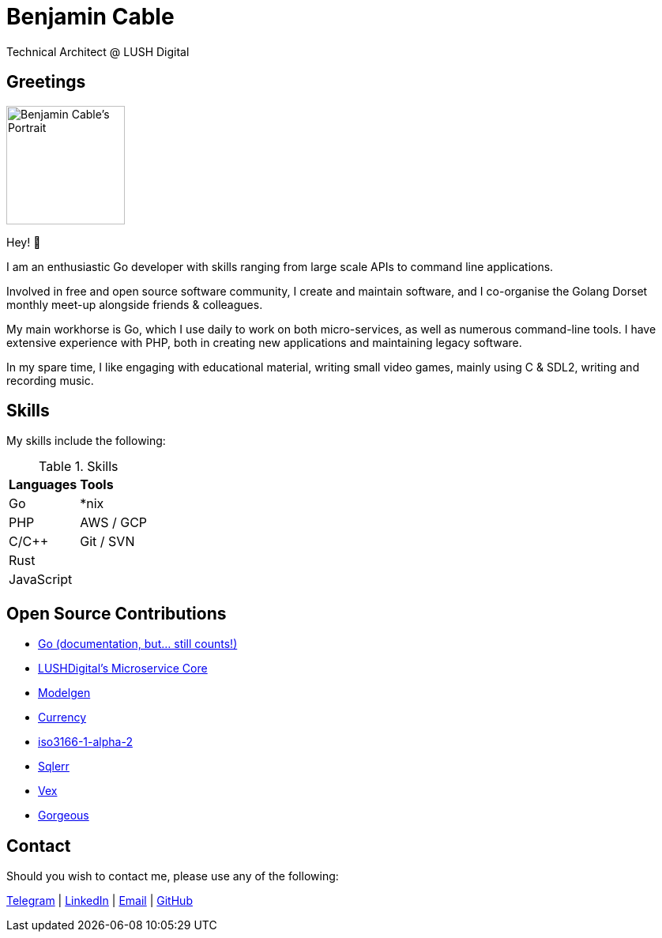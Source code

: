 = Benjamin Cable
Technical Architect @ LUSH Digital

== Greetings

image::src/portrait.jpg[Benjamin Cable's Portrait,150,150,float=right]

Hey! 👋

I am an enthusiastic Go developer with skills ranging from large scale APIs to command line applications.

Involved in free and open source software community, I create and maintain software, and I co-organise the Golang Dorset monthly meet-up alongside friends & colleagues.

My main workhorse is Go, which I use daily to work on both micro-services, as well as numerous command-line tools. I have extensive experience with PHP, both in creating new applications and maintaining legacy software.

In my spare time, I like engaging with educational material, writing small video games, mainly using C & SDL2, writing and recording music.

== Skills

My skills include the following:

.Skills
[format=csv]
|===
**Languages**,**Tools**
Go,"*nix"
PHP,"AWS / GCP"
C/C++,"Git / SVN"
"Rust",
"JavaScript",
|===

== Open Source Contributions

* https://github.com/golang/go/[Go (documentation, but... still counts!)]
* https://github.com/LUSHDigital/core[LUSHDigital's Microservice Core]
* https://github.com/LUSHDigital/modelgen[Modelgen]
* https://github.com/ladydascalie/currency[Currency]
* https://github.com/ladydascalie/iso3166-1-alpha-2[iso3166-1-alpha-2]
* https://github.com/ladydascalie/sqlerr[Sqlerr]
* https://github.com/ladydascalie/vex[Vex]
* https://github.com/ladydascalie/gorgeous[Gorgeous]

== Contact

Should you wish to contact me, please use any of the following:

https://telegram.me/ladydascalie[Telegram] | https://www.linkedin.com/in/benjamin-cable-9aa05b90/[LinkedIn] | mailto:ben@cable.fyi[Email] | https://github.com/ladydascalie[GitHub]